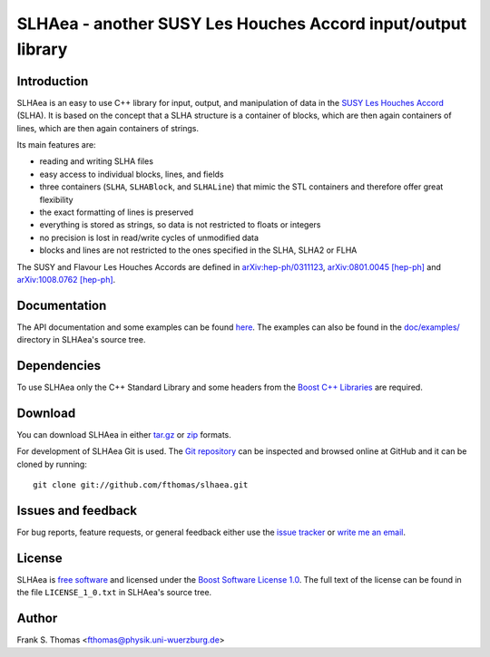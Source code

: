 SLHAea - another SUSY Les Houches Accord input/output library
=============================================================

Introduction
------------

SLHAea is an easy to use C++ library for input, output, and
manipulation of data in the `SUSY Les Houches Accord`_ (SLHA). It is
based on the concept that a SLHA structure is a container of blocks,
which are then again containers of lines, which are then again
containers of strings.

Its main features are:

- reading and writing SLHA files
- easy access to individual blocks, lines, and fields
- three containers (``SLHA``, ``SLHABlock``, and ``SLHALine``) that
  mimic the STL containers and therefore offer great flexibility
- the exact formatting of lines is preserved
- everything is stored as strings, so data is not restricted to floats
  or integers
- no precision is lost in read/write cycles of unmodified data
- blocks and lines are not restricted to the ones specified in the
  SLHA, SLHA2 or FLHA

The SUSY and Flavour Les Houches Accords are defined in
`arXiv:hep-ph/0311123`_, `arXiv:0801.0045 [hep-ph]`_ and
`arXiv:1008.0762 [hep-ph]`_.

.. _SUSY Les Houches Accord: http://home.fnal.gov/~skands/slha/
.. _arXiv\:hep-ph/0311123: http://arxiv.org/abs/hep-ph/0311123
.. _arXiv\:0801.0045 [hep-ph]: http://arxiv.org/abs/0801.0045
.. _arXiv\:1008.0762 [hep-ph]: http://arxiv.org/abs/1008.0762

Documentation
-------------

The API documentation and some examples can be found `here`_.
The examples can also be found in the `doc/examples/`_ directory in
SLHAea's source tree.

.. _here: http://www.physik.uni-wuerzburg.de/~fthomas/slhaea/doc/
.. _doc/examples/: http://github.com/fthomas/slhaea/tree/master/doc/examples/

Dependencies
------------

To use SLHAea only the C++ Standard Library and some headers from the
`Boost C++ Libraries`_ are required.

.. _Boost C++ Libraries: http://www.boost.org/

Download
--------

You can download SLHAea in either `tar.gz`_ or `zip`_ formats.

.. _tar.gz: http://github.com/fthomas/slhaea/tarball/master
.. _zip: http://github.com/fthomas/slhaea/zipball/master

For development of SLHAea Git is used. The `Git repository`_ can be
inspected and browsed online at GitHub and it can be cloned by
running::

  git clone git://github.com/fthomas/slhaea.git

.. _Git repository: http://github.com/fthomas/slhaea

Issues and feedback
-------------------

For bug reports, feature requests, or general feedback either use the
`issue tracker`_ or `write me an email`_.

.. _issue tracker: http://github.com/fthomas/slhaea/issues
.. _write me an email: fthomas@physik.uni-wuerzburg.de

License
-------

SLHAea is `free software`_ and licensed under the `Boost Software
License 1.0`_. The full text of the license can be found in the file
``LICENSE_1_0.txt`` in SLHAea's source tree.

.. _free software: http://www.gnu.org/philosophy/free-sw.html
.. _Boost Software License 1.0:  http://www.boost.org/users/license.html

Author
------

Frank S. Thomas <fthomas@physik.uni-wuerzburg.de>
